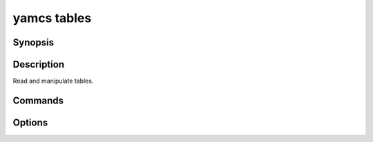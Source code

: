 yamcs tables
============

.. program:: yamcs tables

Synopsis
--------

.. rst-class:: synopsis

    | **yamcs tables** list
    | **yamcs tables** describe <*TABLE*>
    | **yamcs tables** dump [-d <*DIR*>, --dir <*DIR*>] [--gzip] <*TABLE*>...
    | **yamcs tables** load [-d <*DIR*>, --dir <*DIR*>] [--gzip] <*TABLE*>...


Description
-----------

Read and manipulate tables.


Commands
--------

.. describe:: list

    List tables

.. describe:: describe <TABLE>

    Describe a table

.. describe:: dump [-d <DIR>, --dir <DIR>] [--gzip] <TABLE>...

    Dump table data

.. describe:: load [-d <DIR>, --dir <DIR>] [--gzip] <TABLE>...

    Load data into a table


Options
-------

.. option:: -d DIR, --dir DIR

    Specifies the directory where to locate dump files. Defaults to current directory.

.. option:: --gzip

    With ``dump``, compress the output.

    With ``load``, decompress the dump.

